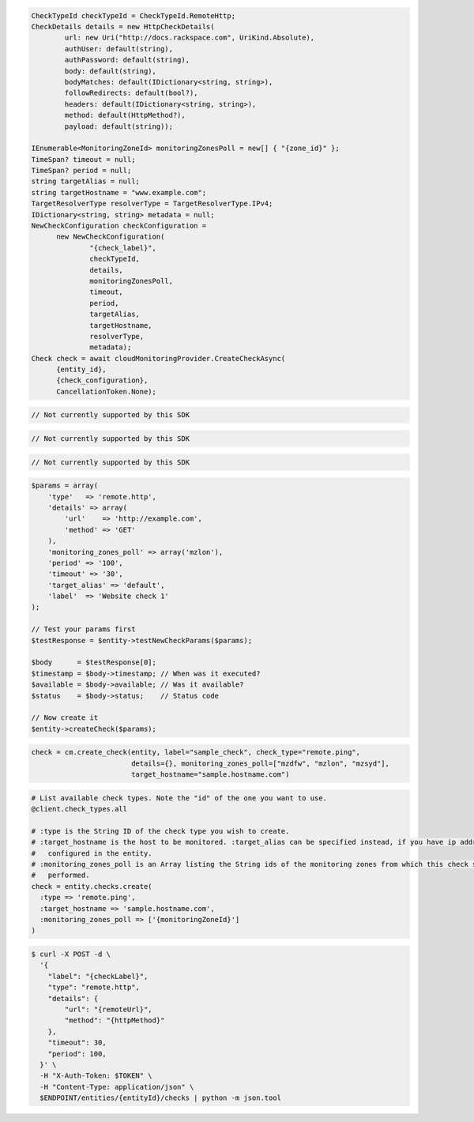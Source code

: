 .. code-block:: csharp

  CheckTypeId checkTypeId = CheckTypeId.RemoteHttp;
  CheckDetails details = new HttpCheckDetails( 
          url: new Uri("http://docs.rackspace.com", UriKind.Absolute),
          authUser: default(string),
          authPassword: default(string),
          body: default(string),
          bodyMatches: default(IDictionary<string, string>),
          followRedirects: default(bool?),
          headers: default(IDictionary<string, string>),
          method: default(HttpMethod?),
          payload: default(string));

  IEnumerable<MonitoringZoneId> monitoringZonesPoll = new[] { "{zone_id}" };
  TimeSpan? timeout = null;
  TimeSpan? period = null;
  string targetAlias = null;
  string targetHostname = "www.example.com";
  TargetResolverType resolverType = TargetResolverType.IPv4;
  IDictionary<string, string> metadata = null;
  NewCheckConfiguration checkConfiguration = 
	new NewCheckConfiguration(
		"{check_label}", 
		checkTypeId, 
		details, 
		monitoringZonesPoll, 
		timeout, 
		period, 
		targetAlias, 
		targetHostname, 
		resolverType, 
		metadata);
  Check check = await cloudMonitoringProvider.CreateCheckAsync(
	{entity_id}, 
	{check_configuration}, 
	CancellationToken.None);

.. code-block:: go

  // Not currently supported by this SDK

.. code-block:: java

  // Not currently supported by this SDK

.. code-block:: javascript

  // Not currently supported by this SDK

.. code-block:: php

  $params = array(
      'type'   => 'remote.http',
      'details' => array(
          'url'    => 'http://example.com',
          'method' => 'GET'
      ),
      'monitoring_zones_poll' => array('mzlon'),
      'period' => '100',
      'timeout' => '30',
      'target_alias' => 'default',
      'label'  => 'Website check 1'
  );

  // Test your params first
  $testResponse = $entity->testNewCheckParams($params);

  $body      = $testResponse[0];
  $timestamp = $body->timestamp; // When was it executed?
  $available = $body->available; // Was it available?
  $status    = $body->status;    // Status code

  // Now create it
  $entity->createCheck($params);

.. code-block:: python

  check = cm.create_check(entity, label="sample_check", check_type="remote.ping",
                          details={}, monitoring_zones_poll=["mzdfw", "mzlon", "mzsyd"],
                          target_hostname="sample.hostname.com")

.. code-block:: ruby

  # List available check types. Note the "id" of the one you want to use.
  @client.check_types.all

  # :type is the String ID of the check type you wish to create.
  # :target_hostname is the host to be monitored. :target_alias can be specified instead, if you have ip addresses
  #   configured in the entity.
  # :monitoring_zones_poll is an Array listing the String ids of the monitoring zones from which this check should be
  #   performed.
  check = entity.checks.create(
    :type => 'remote.ping',
    :target_hostname => 'sample.hostname.com',
    :monitoring_zones_poll => ['{monitoringZoneId}']
  )

.. code-block:: sh

  $ curl -X POST -d \
    '{
      "label": "{checkLabel}",
      "type": "remote.http",
      "details": {
          "url": "{remoteUrl}",
          "method": "{httpMethod}"
      },
      "timeout": 30,
      "period": 100,
    }' \
    -H "X-Auth-Token: $TOKEN" \
    -H "Content-Type: application/json" \
    $ENDPOINT/entities/{entityId}/checks | python -m json.tool
